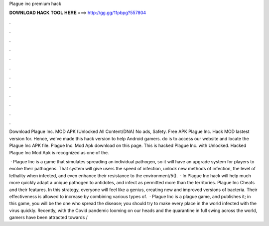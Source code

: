 Plague inc premium hack



𝐃𝐎𝐖𝐍𝐋𝐎𝐀𝐃 𝐇𝐀𝐂𝐊 𝐓𝐎𝐎𝐋 𝐇𝐄𝐑𝐄 ===> http://gg.gg/11pbpg?557804



.



.



.



.



.



.



.



.



.



.



.



.

Download Plague Inc. MOD APK (Unlocked All Content/DNA) No ads, Safety. Free APK Plague Inc. Hack MOD lastest version for. Hence, we've made this hack version to help Android gamers. do is to access our website and locate the Plague Inc APK file. Plague Inc. Mod Apk download on this page. This is hacked Plague Inc. with Unlocked. Hacked Plague Inc Mod Apk is recognized as one of the.

 · Plague Inc is a game that simulates spreading an individual pathogen, so it will have an upgrade system for players to evolve their pathogens. That system will give users the speed of infection, unlock new methods of infection, the level of lethality when infected, and even enhance their resistance to the environment/5().  · In Plague Inc hack will help much more quickly adapt a unique pathogen to antidotes, and infect as permitted more than the territories. Plague Inc Cheats and their features. In this strategy, everyone will feel like a genius, creating new and improved versions of bacteria. Their effectiveness is allowed to increase by combining various types of.  · Plague Inc is a plague game, and  publishes it; in this game, you will be the one who spread the disease; you should try to make every place in the world infected with the virus quickly. Recently, with the Covid pandemic looming on our heads and the quarantine in full swing across the world, gamers have been attracted towards /
